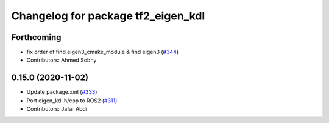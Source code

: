 ^^^^^^^^^^^^^^^^^^^^^^^^^^^^^^^^^^^
Changelog for package tf2_eigen_kdl
^^^^^^^^^^^^^^^^^^^^^^^^^^^^^^^^^^^

Forthcoming
-----------
* fix order of find eigen3_cmake_module & find eigen3 (`#344 <https://github.com/ros2/geometry2/issues/344>`_)
* Contributors: Ahmed Sobhy

0.15.0 (2020-11-02)
-------------------
* Update package.xml (`#333 <https://github.com/ros2/geometry2/issues/333>`_)
* Port eigen_kdl.h/cpp to ROS2 (`#311 <https://github.com/ros2/geometry2/issues/311>`_)
* Contributors: Jafar Abdi
